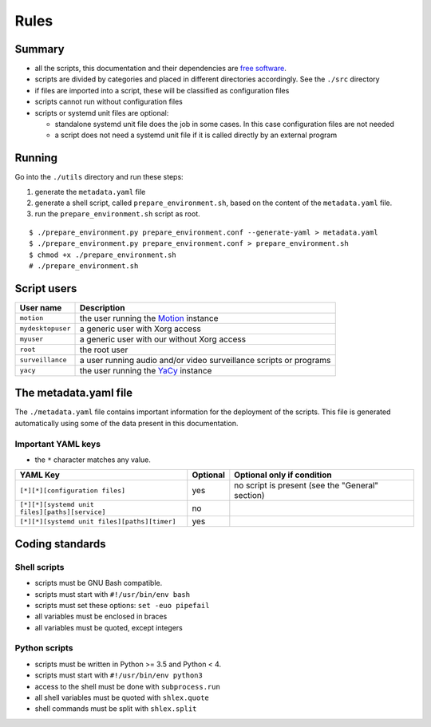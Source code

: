 Rules
=====

Summary
-------

- all the scripts, this documentation and their dependencies are `free software <https://www.gnu.org/philosophy/free-sw.html>`_.
- scripts are divided by categories and placed in different directories
  accordingly. See the ``./src`` directory
- if files are imported into a script, these will be classified as
  configuration files
- scripts cannot run without configuration files
- scripts or systemd unit files are optional:

  - standalone systemd unit file does the job in some cases. In this case configuration files are not needed
  - a script does not need a systemd unit file if it is called directly by an external program

Running
-------

Go into the ``./utils`` directory and run these steps:

1. generate the ``metadata.yaml`` file
2. generate a shell script, called  ``prepare_environment.sh``, based on the content of the ``metadata.yaml`` file.
3. run the ``prepare_environment.sh`` script as root.


::


    $ ./prepare_environment.py prepare_environment.conf --generate-yaml > metadata.yaml
    $ ./prepare_environment.py prepare_environment.conf > prepare_environment.sh
    $ chmod +x ./prepare_environment.sh
    # ./prepare_environment.sh


Script users
------------

===================   ======================================================================================
User name             Description
===================   ======================================================================================
``motion``            the user running the `Motion <https://motion-project.github.io/index.html>`_ instance
``mydesktopuser``     a generic user with Xorg access
``myuser``            a generic user with our without Xorg access
``root``              the root user
``surveillance``      a user running audio and/or video surveillance scripts or programs
``yacy``              the user running the `YaCy <https://www.yacy.net/>`_ instance
===================   ======================================================================================

The metadata.yaml file
----------------------

The ``./metadata.yaml`` file contains important information for the deployment of the scripts.
This file is generated automatically using some of the data present in this documentation.

Important YAML keys
```````````````````

- the ``*`` character matches any value.

=================================================  ========  ================================================
YAML Key                                           Optional  Optional only if condition
=================================================  ========  ================================================
``[*][*][configuration files]``                    yes       no script is present (see the "General" section)     
``[*][*][systemd unit files][paths][service]``     no
``[*][*][systemd unit files][paths][timer]``       yes
=================================================  ========  ================================================

Coding standards
----------------

Shell scripts
`````````````

- scripts must be GNU Bash compatible.
- scripts must start with ``#!/usr/bin/env bash``
- scripts must set these options: ``set -euo pipefail``
- all variables must be enclosed in braces
- all variables must be quoted, except integers

Python scripts
``````````````

- scripts must be written in Python >= 3.5 and Python < 4.
- scripts must start with ``#!/usr/bin/env python3``
- access to the shell must be done with ``subprocess.run``
- all shell variables must be quoted with ``shlex.quote``
- shell commands must be split with ``shlex.split``
